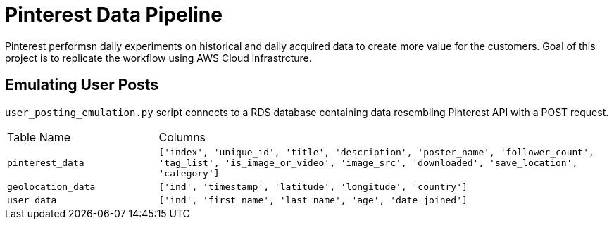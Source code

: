# Pinterest Data Pipeline
Pinterest performsn daily experiments on historical and daily acquired data to create more value for the customers. Goal of this project is to replicate the workflow using AWS Cloud infrastrcture.

## Emulating User Posts

`user_posting_emulation.py` script connects to a RDS database containing data resembling Pinterest API with a POST request. 

[cols=",3"]
|===
| Table Name | Columns
| `pinterest_data` | `['index', 'unique_id', 'title', 'description', 'poster_name', 'follower_count', 'tag_list', 'is_image_or_video', 'image_src', 'downloaded', 'save_location', 'category']`
| `geolocation_data` | `['ind', 'timestamp', 'latitude', 'longitude', 'country']`
| `user_data` | `['ind', 'first_name', 'last_name', 'age', 'date_joined']`